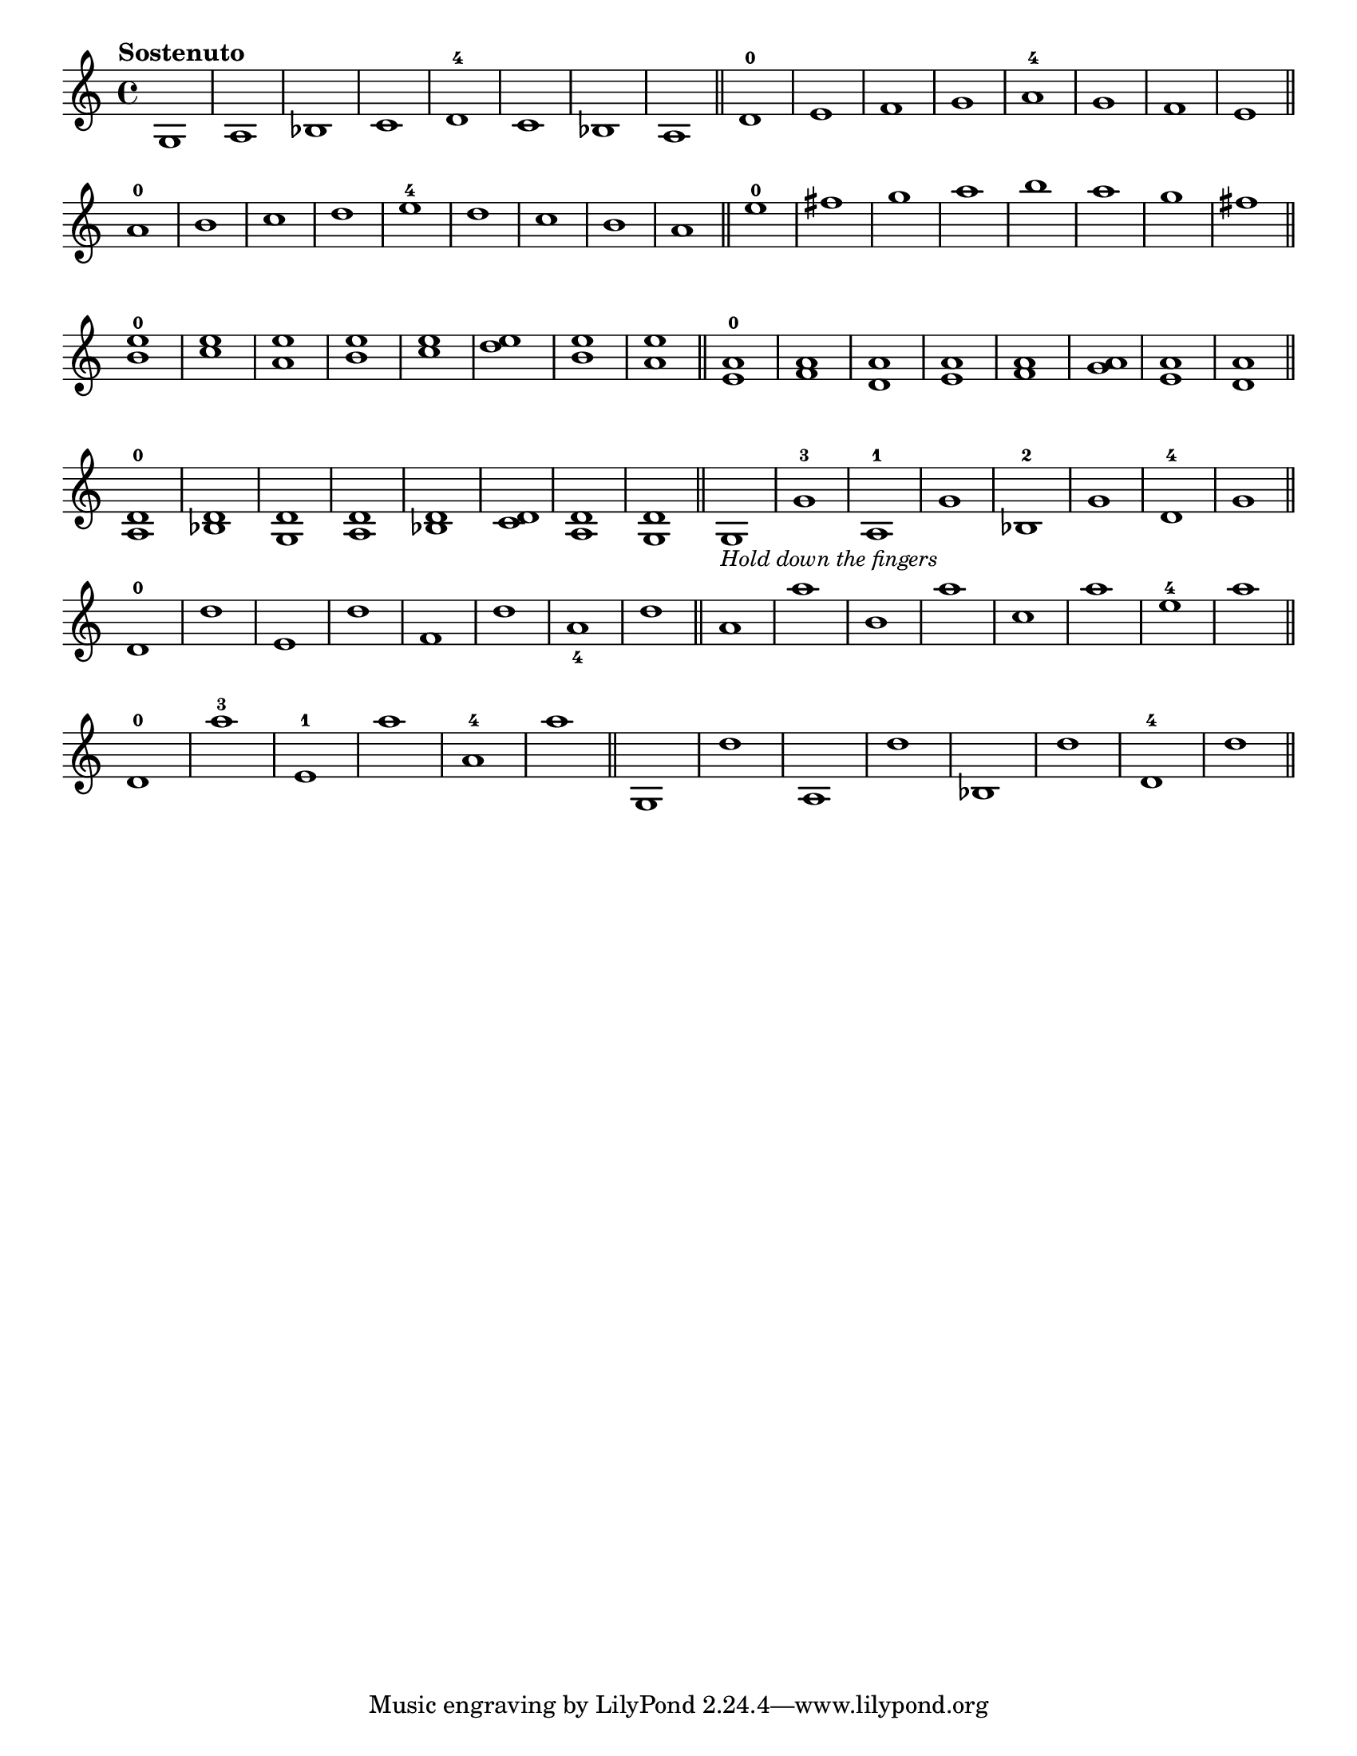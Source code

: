 \version "2.24.1"
\language "english"
\paper {
  #(set-paper-size "letter")
}

\score {
	\layout {
		indent = #0
		\context {
			\Score
			\omit BarNumber
		}
	}
	\new Staff {
		\relative {
			\key c \major 
			\time 4/4
			\tempo "Sostenuto"
			  g1 
			| a1 
			| bf1 
			| c1 
			| d1 -4 
			| c1 
			| bf1 
			| a1 
			\bar "||"
			| d1 -0
			| e1
			| f1
			| g1
			| a1 -4
			| g1
			| f1
			| e1
			\bar "||"
			\break
			| a1 -0
			| b1
			| c1
			| d1
			| e1 -4
			| d1
			| c1
			| b1
			| a1
			\bar "||"
			| e'1 -0
			| fs1 
			| g1
			| a1
			| b1
			| a1
			| g1
			| fs1
			\bar "||"
			\break
			| <b, e>1 ^0
			| <c e>1
			| <a e'>1
			| <b e>1
			| <c e>1
			| <d e>1
			| <b e>1
			| <a e'>1
			\bar "||"
			| <e a>1 ^0
			| <f a>1
			| <d a'>1
			| <e a>1
			| <f a>1
			| <g a>1
			| <e a>1
			| <d a'>1
			\bar "||"
			\break
			| <a d>1 ^0
			| <bf d>1
			| <g d'>1
			| <a d>1
			| <bf d>1
			| <c d>1
			| <a d>1
			| <g d'>1
			\bar "||"
			| g1 -\markup \small \italic "Hold down the fingers"
			| g'1 -3
			| a,1 -1
			| g'1
			| bf,1 -2
			| g'1
			| d1 -4
			| g1 
			\bar "||"
			\break
			| d1 -0
			| d'1
			| e,1
			| d'1
			| f,1
			| d'1
			| a1 _4
			| d1
			\bar "||"
			| a1
			| a'1
			| b,1
			| a'1
			| c,1
			| a'1
			| e1 -4
			| a1
			\bar "||"
			\break
			| d,,1 -0
			| a''1 -3
			| e,1 -1
			| a'1 
			| a,1 -4
			| a'1
			\bar "||"
			| g,,1
			| d''1
			| a,1
			| d'1
			| bf,1
			| d'1
			| d,1 -4
			| d'1
			\bar "||"
		}
	}
}
